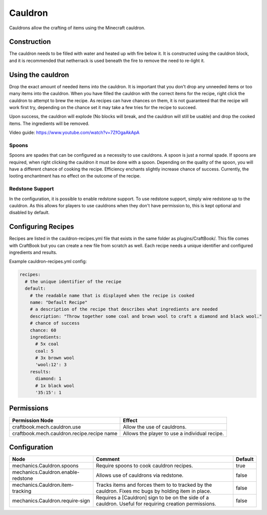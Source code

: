 ========
Cauldron
========

Cauldrons allow the crafting of items using the Minecraft cauldron.

Construction
============

The cauldron needs to be filled with water and heated up with fire below it. It is constructed using the cauldron block, and it is recommended that netherrack is used beneath the fire to remove the need to re-light it.

Using the cauldron
==================

Drop the exact amount of needed items into the cauldron. It is important that you don't drop any unneeded items or too many items into the cauldron. When you have filled the cauldron with the correct items for the recipe, right click the cauldron to attempt to brew the recipe. As recipes can have chances on them, it is not guaranteed that the recipe will work first try, depending on the chance set it may take a few tries for the recipe to succeed.

Upon success, the cauldron will explode (No blocks will break, and the cauldron will still be usable) and drop the cooked items. The ingredients will be removed.

Video guide: https://www.youtube.com/watch?v=7ZfOgaAkApA

Spoons
------

Spoons are spades that can be configured as a necessity to use cauldrons. A spoon is just a normal spade. If spoons are required, when right clicking the cauldron it must be done with a spoon. Depending on the quality of the spoon, you will have a different chance of cooking the recipe. Efficiency enchants slightly increase chance of success. Currently, the looting enchantment has no effect on the outcome of the recipe.


Redstone Support
----------------

In the configuration, it is possible to enable redstone support. To use redstone support, simply wire redstone up to the cauldron. As this allows for players to use cauldrons when they don't have permission to, this is kept optional and disabled by default.

Configuring Recipes
===================

Recipes are listed in the cauldron-recipes.yml file that exists in the same folder as plugins/CraftBook/. This file comes with CraftBook but you can create a new file from scratch as well. Each recipe needs a unique identifier and configured ingredients and results.

Example cauldron-recipes.yml config:

.. code-block:: yaml

    recipes:
      # the unique identifier of the recipe
      default:
        # the readable name that is displayed when the recipe is cooked
        name: "Default Recipe"
        # a description of the recipe that describes what ingredients are needed
        description: "Throw together some coal and brown wool to craft a diamond and black wool."
        # chance of success
        chance: 60
        ingredients:
          # 5x coal
          coal: 5
          # 3x brown wool
          'wool:12': 3
        results:
          diamond: 1
          # 1x black wool
          '35:15': 1

Permissions
===========

+---------------------------------------------+------------------------------------------------+
|  Permission Node                            |  Effect                                        |
+=============================================+================================================+
|  craftbook.mech.cauldron.use                |  Allow the use of cauldrons.                   |
+---------------------------------------------+------------------------------------------------+
|  craftbook.mech.cauldron.recipe.recipe name |  Allows the player to use a individual recipe. |
+---------------------------------------------+------------------------------------------------+

Configuration
=============

================================== ====================================================================================================== =======
Node                               Comment                                                                                                Default
================================== ====================================================================================================== =======
mechanics.Cauldron.spoons          Require spoons to cook cauldron recipes.                                                               true
mechanics.Cauldron.enable-redstone Allows use of cauldrons via redstone.                                                                  false
mechanics.Cauldron.item-tracking   Tracks items and forces them to to tracked by the cauldron. Fixes mc bugs by holding item in place.    false
mechanics.Cauldron.require-sign    Requires a [Cauldron] sign to be on the side of a cauldron. Useful for requiring creation permissions. false
================================== ====================================================================================================== =======
